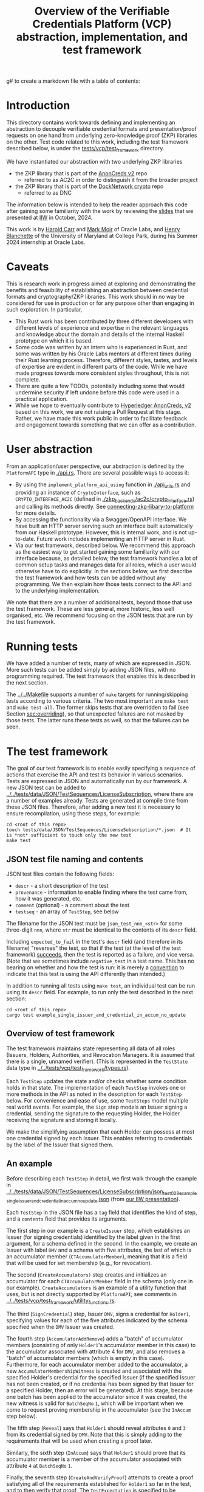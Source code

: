 g# to create a markdown file with a table of contents:
# - M-x org-md-export-to-markdown
# - make fix-readme-markdown

#+TITLE: Overview of the Verifiable Credentials Platform (VCP) abstraction, implementation, and test framework

#+OPTIONS: broken-links:t
#+OPTIONS: toc:t

* Introduction

This directory contains work towards defining and implementing an abstraction to decouple verifiable
credential formats and presentation/proof requests on one hand from underlying zero-knowledge proof (ZKP)
libraries on the other.  Test code related to this work, including the test framework described
below, is under the [[../../tests/vcp/test_framework/][tests/vcp/test_framework]] directory.

We have instantiated our abstraction with two underlying ZKP libraries
- the ZKP library that is part of the [[https://github.com/hyperledger/anoncreds-v2-rs][AnonCreds v2]] repo
  - referred to as AC2C in order to distinguish it from the broader project
- the ZKP library that is part of the [[https://github.com/docknetwork/crypto/][DockNetwork crypto]] repo
  - referred to as DNC

The information below is intended to help the reader approach this code after gaining some
familiarity with the work by reviewing the [[https://www.dropbox.com/preview/Presentations/IIW%20Oct%202024%20-%20VC%20and%20ZPK%20abstraction.pdf][slides]] that we presented at
[[https://internetidentityworkshop.com][IIW]] in October, 2024.

This work is by [[https://github.com/haroldcarr][Harold Carr]] and [[https://github.com/mark-moir][Mark Moir]] of Oracle Labs, and [[https://github.com/rybla][Henry Blanchette]]
of the University of Maryland at College Park, during his Summer 2024 internship at Oracle Labs.

* Caveats

This is research work in progress aimed at exploring and demonstrating the benefits and feasibility
of establishing an abstraction between credential formats and cryptography/ZKP libraries.  This work
should in no way be considered for use in production or for any purpose other than engaging in such
exploration.  In particular,

- This Rust work has been contributed by three different developers with different levels of
  experience and expertise in the relevant languages and knowledge about the domain and details of
  the internal Haskell prototype on which it is based.
- Some code was written by an intern who is experienced in Rust, and some was written by his Oracle
  Labs mentors at different times during their Rust learning process.  Therefore, different styles,
  tastes, and levels of expertise are evident in different parts of the code.  While we have made
  progress towards more consistent styles throughout, this is not complete.
- There are quite a few TODOs, potentially including some that would undermine security if left
  undone before this code were used in a practical application.
- While we hope to eventually contribute to [[https://github.com/hyperledger/anoncreds-v2-rs][Hyperledger AnonCreds, v2]] based on this work, we are not
  raising a Pull Request at this stage. Rather, we have made this work public in order to facilitate
  feedback and engagement towards something that we can offer as a contribution.

* User abstraction

From an application/user perspective, our abstraction is defined by the
~PlatformAPI~ type in [[./api.rs][./api.rs]]. There are several possible ways to access it:

- By using the ~implement_platform_api_using~ function in [[./api_utils.rs][./api_utils.rs]] and providing an instance of
  ~CryptoInterface~, such as ~CRYPTO_INTERFACE_AC2C~ (defined in [[./zkp_backends/ac2c/crypto_interface.rs][./zkp_backends/ac2c/crypto_interface.rs]]) and calling
  its methods directly.  See [[connecting-zkp-libary-to-platform]] for more details.
- By accessing the functionality via a Swagger/OpenAPI interface. We have built an HTTP
  server serving such an interface built automatically from our Haskell prototype. However,
  this is internal work, and is not up-to-date.  Future work includes implementing an HTTP server in Rust.
- Via our test framework, described below.  We recommend this approach as the easiest way to get
  started gaining some familiarity with our interface because, as detailed below, the test framework
  handles a lot of common setup tasks and manages data for all roles, which a user would otherwise
  have to do explicitly.  In the sections below, we first describe the test framework and how tests can be
  added without any programming. We then explain how those tests connect to the API and to the
  underlying implementation.

We note that there are a number of additional tests, beyond those that use the test framework.  These
are less general, more historic, less well organised, etc.  We recommend focusing on the JSON tests
that are run by the test framework.

* Running tests

We have added a number of tests, many of which are expressed in JSON.  More such tests can be added
simply by adding JSON files, with no programming required.  The test framework that enables this is
described in the next section.

The [[../../Makefile][../../Makefile]] supports a number of =make= targets for running/skipping tests according to various
criteria.  The two most important are =make test= and =make test-all=.  The former skips tests that are
overridden to fail (see Section [[sec:overriding]]), so that unexpected failures are not masked by
those tests.  The latter runs these tests as well, so that the failures can be seen.

* The test framework

The goal of our test framework is to enable easily specifying a sequence of actions that exercise
the API and test its behavior in various scenarios.  Tests are expressed in JSON and automatically
run by our framework.  A new JSON test can be added to
[[../../tests/data/JSON/TestSequences/LicenseSubscription][../../tests/data/JSON/TestSequences/LicenseSubscription]], where there are a number of examples
already. Tests are generated at compile time from these JSON files. Therefore, after adding a new
test it is necessary to ensure recompilation, using these steps, for example:
#+begin_example
cd <root of this repo>
touch tests/data/JSON/TestSequences/LicenseSubscription/*.json  # It is *not* sufficient to touch only the new test
make test
#+end_example

** JSON test file naming and contents

JSON test files contain the following fields:

- ~descr~ - a short description of the test
- ~provenance~ - information to enable finding where the test came from, how it was generated, etc.
- ~comment~ (optional) - a comment about the test
- ~testseq~ - an array of ~TestStep~, see below

The filename for the JSON test must be ~json_test_nnn_<str>~ for some three-digit ~nnn~, where ~str~
must be identical to the contents of its ~descr~ field.

Including ~expected_to_fail~ in the test's ~descr~ field (and therefore in its filename) "reverses" the
test, so that if the test (at the level of the test framework) _succeeds_, then the test is reported
as a failure, and vice versa.  (Note that we sometimes include =negative_test= in a test name.  This
has no bearing on whether and how the test is run: it is merely a _convention_ to indicate that this
test is using the API differently than intended.)

In addition to running all tests using ~make test~, an individual test can be run using its ~descr~ field.  For example,
to run only the test described in the next section:

#+begin_example
cd <root of this repo>
cargo test example_single_issuer_and_credential_in_accum_no_update
#+end_example

** Overview of test framework

The test framework maintains state representing all data of all roles (Issuers, Holders,
Authorities, and Revocation Managers. It is assumed that there is a single, unnamed verifier). (This
is represented in the ~TestState~ data type in
[[../../tests/vcp/test_framework/types.rs][../../tests/vcp/test_framework/types.rs]]).

Each ~TestStep~ updates the state and/or checks whether some condition holds in that state.  The
implementation of each ~TestStep~ invokes one or more methods in the API as noted in the description
for each ~TestStep~ below. For convenience and ease of use, some ~TestSteps~ model multiple real world
events. For example, the ~Sign~ step models an Issuer signing a credential, sending the signature to
the requesting Holder, the Holder receiving the signature and storing it locally.

We make the simplifying assumption that each Holder can possess at most one credential signed by
each Issuer. This enables referring to credentials by the label of the Issuer that signed them.

** An example

Before describing each ~TestStep~ in detail, we first walk through the example in
[[../../tests/data/JSON/TestSequences/LicenseSubscription/json_test_028_example_single_issuer_and_credential_in_accum_no_update.json][../../tests/data/JSON/TestSequences/LicenseSubscription/json_test_028_example_single_issuer_and_credential_in_accum_no_update.json]]
(from [[https://www.dropbox.com/preview/Presentations/IIW%20Oct%202024%20-%20VC%20and%20ZPK%20abstraction.pdf][our IIW presentation]]).

Each ~TestStep~ in the JSON file has a ~tag~ field that identifies the kind of step, and a ~contents~
field that provides its arguments.

The first step in our example is a ~CreateIssuer~ step, which establishes an Issuer (for signing credentials)
identified by the label given in the first argument, for a schema defined in the second.  In the example, we
create an Issuer with label ~DMV~ and a schema with five attributes, the last of which is an
accumulator member (~CTAccumulatorMember~), meaning that it is a field that will be used for set
membership (e.g., for revocation).

The second (~CreateAccumulators)~ step creates and initializes an accumulator for each
~CTAccumulatorMember~ field in the schema (only one in our example). ~CreateAccumulators~ is an
example of a utility function that uses, but is not directly supported by ~PlatformAPI~; see comments
in [[../../tests/vcp/test_framework/utility_functions.rs][../../tests/vcp/test_framework/utility_functions.rs]].

The third (~SignCredential~) step, Issuer ~DMV~, signs a credential for ~Holder1~, specifying values for each of
the five attributes indicated by the schema specified when the ~DMV~ Issuer was created.

The fourth step (~AccumulatorAddRemove~) adds a "batch" of accumulator members (consisting of only
~Holder1~'s accumulator member in this case) to the accumulator associated with attribute 4 for ~DMV~,
and also removes a "batch" of accumulator members (which is empty in this case).  Furthermore, for
each accumulator member added to the accumulator, a new ~AccumulatorMembershipWitness~ is created and associated with the
specified Holder's credential for the specified Issuer (if the specified Issuer has not been
created, or if no credential has been signed by that Issuer for a specified Holder, then an error
will be generated).  At this stage, because one batch has been applied to the accumulator since it
was created, the new witness is valid for ~BatchSeqNo~ ~1~, which will be important when we
come to request proving membership in the accumulator (see the ~InAccum~ step below).

The fifth step (~Reveal~) says that ~Holder1~ should reveal attributes ~0~ and ~3~ from its credential signed
by ~DMV~. Note that this is simply adding to the requirements that will be used when
creating a proof later.

Similarly, the sixth step (~InAccum~) says that ~Holder1~ should prove that its accumulator member is a
member of the accumulator associated with attribute ~4~ at ~BatchSeqNo~ ~1~.

Finally, the seventh step (~CreateAndVerifyProof~) attempts to create a proof satisfying all of the
requirements established for ~Holder1~ so far in the test, and to then verify that proof. The
~TestExpectation~ is specified to be ~BothSucceedNoWarning~. Therefore, the test will fail if either
creating or verifying the proof fails or issues a warning.  Apart from checking that a proof can be
created and verified, the ~CreateAndVerifyProof~ step verifies that the revealed attributes are the same
as the one signed in the relevant credential, and (in examples involving decryption) that the
decrypted values match the original signed values.

** TestSteps

*** CreateIssuer
**** Effects
   - Creates new Issuer with associated ~SignerData~
**** Arguments
   - ~IssuerLabel~: label to identify new Issuer
   - ~[ ClaimType ]~: schema for new Issuer
**** API method(s) invoked
   - ~create_signer_data~

*** CreateAccumulators
**** Effects
  - Creates ~AccumulatorData~ for each ~CTAccumulatorMember~ attribute in specified Issuer's schema
**** Arguments
   - ~IssuerLabel~
**** API method(s) invoked
  - ~create_accumulator_data~ (once for each created accumulator)

*** SignCredential
**** Effects
   - Creates new credential (~SignatureAndRelatedData~) signed by specified Issuer with specified
     ~DataValue~ s for specified ~Holder~ ("related data" includes ~DataValue~ s signed and an empty map
     that will be used to store ~AccumulatorMembershipWitness~ es when they are created by an
     ~AccumulatorAddRemove~ step).  If the fourth argument is provided, the value of the identified
     attribute is replaced by the maximum value for which a range proof can be supported by the
     underlying ZKP library, plus the identified offset.

**** Arguments
   - ~IssuerLabel~: label identifying previously created Issuer
   - ~HolderLabel~: label identifying Holder
   - ~[ DataValue ]~: list of values to be signed, one for each attribute of Issuer's schema
   - ~Option<ReplaceValueWithMaximumPlus>~: if provided, identifies an attribute index
     =attrIdxToReplaceWithMaxSupported= and an offset =plusOffset=.  Argument used only for
     testing that the underlying ZKP library's =get_range_proof_max_value= API function returns an
     accurate value.
**** API method(s) invoked
  - ~sign~

*** AccumulatorAddRemove
**** Effects
  - Add some ~DataValue~ s to and remove some ~DataValue~ s from accumulator associated with specified
    Issuer and attribute.
  - Each ~DataValue~ added generates an ~AccumulatorMembershipWitness~ for the new accumulator value,
    which is stored in the ~SignatureAndRelatedData~ associated with specified Holder and the
    ~AccumlatorBatchSeqNo~ of this batch of additions and removals.  This information can be used by
    subsequent ~UpdateAccumulatorWitness~ and ~CreateAndVerify~ steps.
  - Stores "update information" associated with updating ~Accumulatormembershipwitness~ es
    from previous ~AccumulatorBatchSeqNo~ to new one,for use by subsequent ~UpdateAccumulatorWitness~ steps
**** Arguments
   - ~IssuerLabel~
   - ~CredAttrIndex~: attribute index identifying relevant accumulator associated with specified Issuer
   - ~Map HolderLabel DataValue~: ~DataValue~ s to be added to specified accumulator and Holders to
     receive respective generated witnesses
   - ~[ DataValue ]~: ~DataValue~ s to be removed from specified accumulator
**** API method(s) invoked
  - ~accumulator_add_remove~

*** UpdateAccumulatorWitness
**** Effects
  - Attempts to ensure that specified Holder has an ~AccumulatorMembershipWitness~ for accumulator
    identified by specified Issuer and attribute index.
  - This is possible only if
    - a) specified Holder already has an ~AccumulatorMembershipWitness~ for identified accumulator for
      an ~AccumulatorBatchSeqNo~ that is at most the target ~AccumulatorBatchSeqNo~, and
    - b) there have been sufficient ~AccumulatorAddRemove~ steps performed that "update information"
      has been stored to enable updating to specified ~AccumulatorBatchSeqNo~.
  - An error is generated if these conditions do not hold.
  - When successful, generates and stores ~AccumulatorMembershipWitness~ for each ~AccumlatorBatchSeqNo~
    between the largest ~AccumlatorBatchSeqNo~ less than the target ~AccumulatorBatchSeqNo~ for which
    specified Holder already has an ~AccumulatorMembershipWitness~.
**** Arguments
   - ~HolderLabel~
   - ~IssuerLabel~
   - ~CredAttrIndex~
   - ~AccumulatorBatchSeqNo~: target ~AccumulatorBatchSeqNo~ to ensure specified Holder
**** Comments
  - Currently, a Holder will always have an ~AccumulatorMembershipWitness~ for every
    ~AccumlatorBatchSeqNo~ from the one at which its ~AccumulatorMembershipWitness~ was added and the
    highest ~AccumlatorBatchSeqNo~ to which it has ever updated.
  - In practice, Holders would likely
    discard ~AccumulatorMembershipWitness~ es considered "too old".  The test framework does not
    currently support such "garbage collection".
  - If it did, Holders could always regenerate discarded ~AccumulatorMembershipWitness~ es *provided*
    they retain one with ~AccumlatorBatchSeqNo~ at or before any future target.  If not, they would
    have to request a new ~AccumulatorMembershipWitness~ from the relevant Revocation Manager; the test
    framework also does not currently support this.
**** API method(s) invoked
   - ~update_accumulator_witness~, potentially multiple times as described above

*** Reveal
**** Effects
  - adds to requirements for subsequent ~CreateAndVerifyProof~ steps for specified Holder,
    requiring that it reveals attributes with specified indexes from its credential
    signed by specified Issuer
  - generates error if:
    - specified Holder or Issuer does not exist, or
    - no credential has been signed for specified Holder by specified Issuer, or
    - any of specified attribute indexes is out of range established by Issuer's schema
**** Arguments
   - ~HolderLabel~
   - ~IssuerLabel~
   - ~[ CredAttrIndex ]~: list of indexes for attributes to be revealed
**** API method(s) invoked
  - none

*** InRange
**** Effects
  - adds to requirements for subsequent ~CreateAndVerifyProof~ steps for specified Holder,
    requiring that it proves that specified attribute in a credential signed by specified Issuer
    for specified Holder is within range specified by minimum and maximum values
  - note that there is no step for creating a ~RangeProvingKey~ because one is automatically
    created when an ~InRange~ step is first encountered, and the same one is used for any subsequent
    ~InRange~ requirements
  - If the sixth argument is provided, the range's upper bound is replaced by the specified offset plus
    the maximum value for which range proofs are supported by the underlying ZKP libary, as determined by
    calling its =get_range_proof_max_value= API function.
**** Arguments
   - ~HolderLabel~
   - ~IssuerLabel~
   - ~CredAttrIndex~
   - ~i64~: the minimum value in the range
   - ~i64~: the maximum value in the range
   - =Option<ReplaceUpperBoundWithMaxSupportedPlusOffset>=: if provided, specifies a replacement value
     for the range's upper bound in terms of an offset from the maximum value for which range proofs
     are supported by the underlying ZKP libary.  Argument used only for testing that the
     underlying ZKP library's =get_range_proof_max_value= API function returns an accurate value.
**** Comments
   - Step does *not* generate an error if specified attribute is out of range, because we want to be
     able to test that ~CreateAndVerifyProof~ does not succeed in this case
**** API method(s) invoked
  - none

*** InAccum
**** Effects
  - adds to requirements for subsequent ~CreateAndVerifyProof~ steps for specified Holder,
    requiring that it proves that specified attribute in a credential signed by specified Issuer
    for specified Holder is in the accumulator associated with specified Issuer and CredAttrIndex,
    as of specified ~AccumulatorBatchSeqNo~
**** Arguments
   - ~HolderLabel~
   - ~IssuerLabel~
   - ~CredAttrIndex~
   - ~AccumulatorBatchSeqNo~: the "batch number" for which the proof is required; enables requiring
     proof of membership in accumulator for older or newer accumulator versions
**** API method(s) invoked
  - none

*** Equality
**** Effects
  - adds to requirements for subsequent ~CreateAndVerifyProof~ steps for specified Holder,
    requiring that it proves that specified attribute in a credential signed by specified Issuer is
    equal to each attribute specified in each "other" credentials (identified by specified Issuer)
**** Arguments
   - ~HolderLabel~
   - ~IssuerLabel~: identifies Issuer who signed a credential
   - ~CredAttrIndex~: identifies an attribute in that credential
   - ~[(IssuerLabel, CredAttrIndex)]~: a list of attributes in other credentials required to be equal
      to specified attribute
**** Comments
   - It would have been cleaner to specify the equivalence class of ~(Issuer,CredAttrIndex)~ pairs,
     rather than singling on of them out
   - Step does *not* generate an error if specified attributes are not equal, because we want to be
     able to test that ~CreateAndVerifyProof~ does not succeed in this case
**** API method(s) invoked
   - none

*** CreateAndVerifyProof
**** Effects
  - Attempts to create and then verify a proof satisfying all requirements added previously for
    specified Holder, and checks that the outcome is consistent with specified ~CreateVerifyExpectation~.
  - An error is generated if specified Holder cannot satisfy previously added requirements because,
    for example, specified Holder does not have a credential signed by an Issuer for a previously
    added requirement, does not have an ~AccumulatorMembershipWitness~ for a required
    ~AccumlatorBatchSeqNo~, etc.
  - note that, if previous steps include ~Decrypt~ requirements for specified Holder, subsequent
    ~CreateAndVerifyProof~ steps model an ~Authority~ verifying a proof created by specified Holder,
    rather than a generic Verifier; this is because the decryption requires ~AuthoritySecretData~ for
    each attribute to be decrypted.  If there are decryption requirements for multiple Authorities,
    the step models Verifier having ~AuthoritySecretData~ for all of them.  While this is not
    particularly realistic, it is useful for testing generality.
**** Arguments
   - ~HolderLabel~
   - ~CreateVerifyExpectation~: expected outcome for attempt to create and then verify a proof
     consistent with established requirement.  Possible values are currently:
     - ~BothSucceedNoWarnings~: expects both proof creation and proof verification to succeed and
       issue no warnings.  In this case, revealed and decrypted values are checked to ensure that
       they are for exactly the requested attributes and furthermore that the values are equal to
       those signed in specified credentials.
     - ~CreateProofFails~: requires that proof creation fails
     - ~VerifyProofFails~: requires that proof creation succeeds and then verification fails
     - ~CreateOrVerifyFails~: requires that, either proof creation fails, or it succeeds but
       verification of the generated proof fails.  This expectation is sometimes useful when it is
       required that a proof is not successfully created and then verified, but it does not matter
       which step fails.  In some cases, some underlying ZKP libraries fail to generate a
       proof, while others generate a proof that does not verify successfully.  This
       ~CreateVerifyExpectation~ is useful in such cases.
**** API method(s) invoked
   - ~create_proof~
   - ~verify_proof~

*** CreateAuthority
   - Creates new Authority with associated ~AuthorityData~
**** Arguments
   - ~AuthorityLabel~: label to identify new Authority
**** API method(s) invoked
   - ~create_authority_data~

*** EncryptFor
**** Effects
  - adds to requirements for subsequent ~CreateAndVerifyProof~ steps for specified Holder,
    requiring that it encrypts (for specified Authority) specified attribute from credential
    signed by specified Issuer
**** Arguments
   - ~HolderLabel~
   - ~IssuerLabel~
   - ~CredAttrIndex~:
   - ~AuthorityLabel~: label identifying ~Authority~ for whom specified attribute is to be encrypted
**** API method(s) invoked
   - none

*** Decrypt
**** Effects
  - adds to requirements for subsequent ~CreateAndVerifyProof~ steps for specified Holder,
    requiring that specified attribute from credential signed by specified Issuer is decrypted
**** Arguments
   - ~HolderLabel~
   - ~IssuerLabel~
   - ~CredAttrIndex~
   - ~AuthorityLabel~: label identifying ~Authority~ to decrypt specified attribute
**** API method(s) invoked
  - none

*** VerifyDecryption
**** Effects
  - Verifies correct decryption for each ~DecryptResponse~ generated by most recent ~CreateAndProof~
    step by specified Holder
**** Arguments
   - ~HolderLabel~
**** API method(s) invoked
  - ~verify_decryption~

<<sec:overriding>>
** Overriding tests

Sometimes we want finer control over how specific tests are treated in combination with specific
underlying ZKP libraries.  This is supported by a per-library overrides file.  Thus, we have
on overrides file for each underlying library currently used:
- [[../../tests/data/JSON/TestSequences/LicenseSubscription/LibrarySpecificOverrides/AC2C.json][../../tests/data/JSON/TestSequences/LicenseSubscription/LibrarySpecificOverrides/AC2C.json]]
- [[../../tests/data/JSON/TestSequences/LicenseSubscription/LibrarySpecificOverrides/AC2C.json][../../tests/data/JSON/TestSequences/LicenseSubscription/LibrarySpecificOverrides/DNC.json]]

Each entry in these overrides file has:
- a lookup label based on the test's =descr= field (see documentation in
  [[../../generate-tests-from-json/src/lib.rs][../../generate-tests-from-json/src/lib.rs]] for details)
- an associated =contents= field, which explains the reason for the override
- an associated =tag=, which determines whether the test is run and/or how its outcome is reflected in
  output.  Currently, possible values for the =tag= are =NotSoSlow=, =Fail= and =Skip=, as explained below

For a given test with a given underlying ZKP library, it could be that:
- ~NotSoSlow~: although the test has SLOW or SLOWSLOW in its name, we know that it is ~NotSoSlow~ with the specific
  underlying library, so we want to run it even when using, e.g., `make test-skip-slow` to skip slow
  tests.  The test is run, even if skipping tests with =SLOW= in their name (see below for examples).
- ~Fail~: the test is considered to ~Fail~, e.g., because of a known bug in the ZKP library or
  because it does not yet support the functionality being tested.  It is reported as a failure in test output.
- ~Skip~: we want to ~Skip~ the test for some reason.  Such tests are shown in test output as =ignored=, displaying
  the reason from the overrides file, and are counted as ignored in test summaries.  An example
  is that the underlying ZKP library has some known issue that causes a panic or test failure,
  but we don't want to see it reported as a failure, e.g., because the issue is understood and will
  be addressed in future work, or because the issue is not related to the main purpose of the test.
  An example of the latter is if the underlying ZKP library panics when incorrectly used,
  and the purpose of the test is only to ensure that it does not enable a prover to create a proof
  that a verifier successfully verifies.

If tests are run directly using ~cargo test~, then these tests that are overridden to =Fail= are
reported as failures.  To avoid confusion, such tests have ~_overridden_to_fail~ appended to their
names.  Furthermore, if running tests using any of:
- ~make test~,
- ~make test-skip-slow~, or
- ~make test-skip-slow-slow~
the ~Makefile~ is configured to exclude tests with ~_overridden_to_fail~ in their names, so overridden
tests are not reported as failures.

We would like to improve the override system.  In the meantime, it is documented in
[[../../generate-tests-from-json/src/lib.rs][../../generate-tests-from-json/src/lib.rs]].

** Test framework files

Located in [[../../tests/vcp/][../../tests/vcp/]]:

#+begin_example
data_for_tests.rs
test_framework
    steps.rs                                : The main file of the testing framework.
                                              Defines the TestSteps.
    tests
        framework_tests.rs                  : Rust code that tests the framework itself

    types.rs                                : types used by the test framework, in particular TestState

    utility_functions.rs                    : useful routines to compose common operations
    utils.rs

zkp_backends
    ac2c
        run_json_test_framework_tests.rs    : Test the framework itself
                                              with CryptoInterface instantiated with AC2C
                                              using JSON tests located in
                                              ./tests/data/JSON/TestSequences/TestingFramework

        run_json_zkp_functionality_tests.rs : Instantiates CryptoInterface with AC2C and runs the JSON tests located in
                                              ./tests/data/JSON/TestSequences/LicenseSubscription
                                              with overrides defined in
                                             ./tests/data/JSON/TestSequences/LicenseSubscription/LibrarySpecificOverrides/AC2C.json

        run_zkp_functionality_tests.rs      : Instantiates CryptoInterface with AC2C and runs the tests
                                              defined in zkp_functionality_tests/test_definitions.rs
    dnc
        run_json_test_framework_tests.rs    : Test the framework itself
                                              with CryptoInterface instantiated with DNC
                                              using JSON tests located in
                                              ./tests/data/JSON/TestSequences/TestingFramework

        run_json_zkp_functionality_tests.rs : Instantiates CryptoInterface with DNC and runs the JSON tests located in
                                              ./tests/data/JSON/TestSequences/LicenseSubscription
                                              with overrides defined in
                                             ./tests/data/JSON/TestSequences/LicenseSubscription/LibrarySpecificOverrides/DNC.json

zkp_functionality_tests
    test_definitions.rs                     : ZKP functionality tests written in Rust (rather than JSON).
#+end_example

Note: the other tests located in [[../../tests/vcp][tests/vcp]] (various unit tests) can be ignored.

# ------------------------------------------------------------------------------
* The VCP architecture

The following diagram gives a high-level view of the VCP architecture.
It is shown using AC2C.  For DNC, the GENERAL part is identical but the DNC SPECIFIC part
has different paths (but essentially does the same work, additionally providing
`specific_verify_decryption`, which is not yet supported by AC2C).

#+begin_example
                         SigsAnd         Credential       Shared    DataForVerifier DecryptReqs
                       RelatedData          Reqs  -->+<-- Params              |      |
                            |                        |                        |      |
                            |   +--------------------+--------------------+   |      |
                            v   v                                         v   v      v
                          create_proof                                    verify_proof          ----+
                            |   |                                         |   |      |              |
                            |   +-----> presentation_request_setup <------+   |      |              | GENERAL
                            |                        |                        |      |              |
                            |                        v                        |      |              |
                            |           resolved_proof_instructions           |      |              |
                            |                       and                       |      |              |
                            |              equality_requirements              |      |              |
                            |                        |                        |      |          ----+
                            |           +------------+----------+             |      |
                            v           v                       v             v      v
                     specific_prover_ac2c                       specific_verifier_ac2c          ----+
                            |           |                       |             |      |              |
                            |           +------------+----------+             |      |              |
                            v                        |                        |      |              |
presentation_credentials_from                        |                        |      |              | SPECIFIC
                            |                        v                        |      x              |
                            +----------> presentation_schema_from <-----------+      x              |
                            |                                                 |      x              |
                            v                                                 v      x              |
                  Presentation::create                              Presentation::verify        ----+
                            |                                                 |
                            v                                                 v
                    DataForVerifier                                    DecryptResponse(s)
#+end_example

VCP is comprised of three main parts
- API (defined by the ~PlatformAPI~ type in [[./api.rs][./api.rs]])
  - functions available for various roles (e.g., Issuer, Holder, Verifier, ...)
- general
  - implementations of API functions that operate regardless of the underlying ZKP library
- specific
  - functions called from general that implement "primitive" features (e.g., sign, prove,
    verify) for a specific underlying ZKP library

** General

A proof is created from
- =SignatureAndRelatedData= : signature from an Issuer on a list of =DataValue=

- =CredentialReqs= : the requirements for each credential
  (e.g., values in range, what values should be revealed, ...)
- Shared Params : the values referenced from =CredentialReqs=

A proof is verified from
- =CredentialReqs= and shared params
- =DataForVerifier= : includes disclosed values and a proof (created by =create_proof=)
- =DecryptReqs= : verifiable decryption requests

Both the general =create_proof= and =verify_proof= call =presentation_request_setup=.
That function transforms shared parameters and human-friendly =CredentialReqs= into machine-friendly
=resolved_proof_instructions= and =equality_requirements=.

Both the general =create_proof= and =verify_proof= then pass that info to "specific" versions of
create and verify.  The AC2C versions are shown in the above diagram.

** Specific

=specific_prover_ac2c= turns =SignatureAndRelatedData= into =anoncreds-v2-rs= "credentials"
(via =presentation_credentials_from=).

Both =specific_prover_ac2c= and =specific_verifier_ac2c= call =presentation_schema_from=
with =resolved_proof_instructions= and =equality_requirements= to create an
=anoncreds-v2-rs= presentation schema.

=specific_prover_ac2c= uses the =anoncreds-v2-rs= credentials and presentation schema to create a proof.
That proof is then converted to an opaque =Proof= and included in the =DataForVerifier= API type,
along with disclosed values.

=specific_verifier_ac2c= uses the =DataForVerifier= and the =anoncreds-v2-rs= presentation schema
to verify the proof.

# ------------------------------------------------------------------------------
* Guide to =src/vcp= code

** Directory structure

VCP code resides in the [[../../src/vcp/][../../src/vcp/]] directory.

The top level directory contains:

#+begin_example
api.rs                                    : the main top-level PlatformApi

api_utils.rs                              : connects a specific CryptoInterface to the PlatformApi
#+end_example

The directory structure for the interfaces used by =PlatformApi= is:

#+begin_example
interfaces
    crypto_interface.rs               : function types that a specific ZKP library must implement

    non_primitives.rs                 : function types for functions provided by VCP
    primitives
        types.rs                      : data declarations for data used by CryptoInterface functions

    primitives.rs                     : function types for the functions in CryptoInterface

    types.rs                          : data declarations for data used in PlatformApi and CryptoInterface
#+end_example

The directory structure for the "general" implementation is:

#+begin_example
impl
    catch_unwind_util.rs
    general
        presentation_request_setup.rs : translates proof requests to proof instructions and equality requirements

        proof.rs                      : general create_proof, verify_proof and verify_decryption functions
                                        that call specific ZKP library implementations of primitives
    json
        shared_params.rs              : utilities for working with shared parameters
        util.rs
    to_from_api.rs                    : definitions of functions to convert between API types and
                                        specific ZKP library implementation types

    types.rs                          : data declarations available for any specific implementation to use
    util.rs
#+end_example

The directory structure for the AC2C implementation of =CryptoInterface= is:

#+begin_example
zkp_backends
    ac2c
        accumulators.rs               : AC2C VB implementation of CryptoInterface accumulator primitives

        authority.rs                  : AC2C implementation of CryptoInterface authority primitives

        crypto_interface_ac2c.rs      : Provides the AC2C implementation of CryptoInterface

        presentation_request_setup.rs : Functions in this file are used by the following proof.rs file.
                                        Generate AC2C proof statements and equality statements
                                        from proof instructions (derived from proof requirements).
                                        Also, generate AC2C PresentationCredentials from signatures and witnesses

        proof.rs                      : AC2C implementations of specific_create_proof,
                                        specific_verify_proof functions (and in future, specific_verify_decryption,
                                        when AC2C supports it)

        range_proof.rs                : AC2C implementation of range proof operations

        signer.rs                     : AC2C implementations of "signer" (a.k.a Issuer)
                                        primitive functions (e.g., create keys, sign)

        to_from_api/*                 : functions to convert between API data types and AC2C data types
#+end_example

The directory structure for the DNC implementation of =CryptoInterface= is:

#+begin_example
zkp_backends
    dnc
        accumulators.rs               : DNC VB implementation of CryptoInterface accumulator primitives

        authority.rs                  : DNC implementation of CryptoInterface authority primitives

        crypto_interface_dnc.rs       : Provides the AC2C implementation of CryptoInterface

        generate_frs.rs               : Turns user values to be signed into "FR"s (i.e., field elements)

        in_memory_state.rs            : A non-production-ready "database" to hold state
                                        associated with an accumulator

        proof.rs                      : DNC implementations of specific_create_proof,
                                        specific_verify_proof and specific_verify_decryption functions

        range_proof.rs                : DNC implementation of range proof operations

        reversible_encoding.rs        : Used for verifiable encryption

        signer.rs                     : DNC implementations of "signer" (a.k.a Issuer)
                                        primitive functions (e.g., create keys, sign)

        to_from_api/*                 : functions to convert between API data types and DNC data types

        types.rs                      : Type aliases used in the DNC implementation
#+end_example

<<connecting-zkp-libary-to-platform>>
** Example of connecting a specific ZKP library to =PlatformApi=

In [[./zkp_backends/ac2c/crypto_interface.rs][./zkp_backends/ac2c/crypto_interface.rs]] the AC2C implementation initializes a =CryptoInterface=
([[./interfaces/crypto_interface.rs][./interfaces/crypto_interface.rs]]) struct with "pointers" to the AC2C implementation of
[[./interfaces/primitives.rs][./interfaces/primitives.rs]]. That initialized struct is referenced as =CRYPTO_INTERFACE_AC2C=.

=CRYPTO_INTERFACE_AC2C= is passed to =implement_platform_api_using= (defined in [[./api_utils.rs][./api_utils.rs]])
to create an instance of =PlatformApi=.  Many of the primitives are directly assigned to =PlatformApi= fields.

The =specific_prover=, =specific_verifier=, =specific_verify_decryption= values are first passed to
the non-primitive, =create_proof=, =verify_proof=, and =verify_decryption= functions to create a higher-level
=PlatformAPI= function, which are then assigned to their associated fields.

An example of making this connection can be seen in the =run_json_test_ac2c= function in
[[../../tests/vcp/zkp_functionality_tests/test_definitions.rs][../../tests/vcp/zkp_functionality_tests/test_definitions.rs]].

# --------------------------------------------------
** Creating an Issuer's public and secret data (e.g., keys)

To prepare for signing credentials, an Issuer uses =create_signer_data= in =PlatformApi= ([[./api.rs][./api.rs]]).

The type of that function, =CreateSignerData=, is defined in [[./interfaces/primitives.rs][./interfaces/primitives.rs]].

It takes
- a =Natural= (an RNG seed), and
- a list of =ClaimType= (both defined in [[./interfaces/types.rs][./interfaces/types.rs]])
  - this is the "schema" for credentials that will be issued and signed by the Issuer

Assuming the AC2C implementation of primitives are connected to =PlatformApi=,
as described in <<connecting-zkp-libary-to-platform>>,
then =create_signer_data= (in [[./zkp_backends/ac2c/signer.rs][./zkp_backends/ac2c/signer.rs]]) is invoked.

The =create_signer_data= implementation
- creates an AC2C schema representation based on a list of VCP =ClaimType=
- creates AC2C public and secret data (that includes public/secret keys)
- returns VCP =SignerData=

=SignerData= ([[./interfaces/types.rs][./interfaces/types.rs]]) contains
- =SignerSecretData=
  - an opaque representation of the AC2C secret data
- =SignerPublicData=
  - an opaque representation of the AC2C public data
  - a vector of =ClaimType= (i.e., the "schema")

An Issuer would securely store the private data and make the public data available.

# --------------------------------------------------
** Issuer signing a credential

To sign credentials, an Issuer uses the =PlatformApi= ([[./api.rs][./api.rs]]) =sign= function
of type =Sign= ([[./interfaces/primitives.rs][./interfaces/primitives.rs]]).

It takes
- a =Natural= (an RNG seed)
- a list of =DataValue= ([[./interfaces/types.rs][./interfaces/types.rs]])
- =SignerData= (from =create_signer_data= above)

The AC2C implementation of =sign= is in [[./zkp_backends/ac2c/signer.rs][./zkp_backends/ac2c/signer.rs]].

That =sign= implementation
- converts each VCP =DataValue= to an AC2C claim
- uses AC2C to sign the claims using the secret data from =SignerData=
- returns a =Signature= (an opaque representation of an AC2C signature)

# --------------------------------------------------
** Creating a proof

The general =create_proof= function ([[./impl/general/proof.rs][./impl/general/proof.rs]]) takes
- proof requirements : =HashMap<CredentialLabel, CredentialReqs>=
  - =CredentialLabel=
    - an identifier used to refer to a credential for which a Prover must
      prove knowledge of a signature satisfying the associated =CredentialReqs=, as well as
      for establishing equalities between attributes
      in different credentials
  - =CredentialReqs= ([[./interfaces/types.rs][./interfaces/types.rs]])
    - what is required to be proved (e.g., reveal values, accumulator membership, ...)
- shared parameters : =HashMap<SharedParamKey, SharedParamValue>=
  - =SharedParamKey=
    - an identifier used in =CredentialReqs= (above) to specify a value contained in shared parameters
  - =SharedParamValue=
    - a value, e.g., range min/max, Issuer public data
- signatures, etc : =HashMap<CredentialLabel, SignatureAndRelatedData>=
  - provides =SignatureAndRelatedData= for each credential referenced in proof requirements
  - =SignatureAndRelatedData= contains
    - =Signature=
      - used to create a proof-of-knowledge
    - list of =DataValue=
      - the values that we used to create the signature
    - =AccumulatorWitnesses=
      - set membership witnesses for any accumulators in the requirements (could be none)
    - =Option<Nonce>=
      - An optional =Nonce= agreed between Prover and Verifier to avoid replay attacks

Using the above input, the general =create_proof= function
- gets the values to reveal from the list of =DataValue=
- transforms human-friendly =CredentialReqs= into machine-friendly "proof instructions" and equality requirements
  - via =presentation_request_setup= ([[./impl/general/presentation_request_setup.rs][./impl/general/presentation_request_setup.rs]])
  - the "proof instructions" returned by =presentation_request_setup= are of type ~ProofInstructionGeneral<ResolvedDisclosure>~
  - ~ProofInstructionGeneral~ identifies the credential and attribute for which a proof is required, and also the index of a "related" proof instruction, namely the proof instruction for the proof of knowledge of signature covering the relevant attribute
  - There is one ~ResolvedDisclosure~ constructor for each type of proof supported:
    - ~CredentialResolved~ (requires proof of knowledge of signature on a credential)
    - ~InAccumResolved~
    - ~InRangeResolved~
    - ~EncryptedForResolved~
  - Each ~ResolvedDisclosure~ contains the parameters for the relevant proof, looked up from ~SharedParams~ using the ~SharedParamKey~ s included in ~CredentialReqs~.  These parameters are in library-independent format.  Each ZKP backend knows how to translate these to their own data types and use them to construct the required proofs.
- validates the =CredentialReqs= against schemas
- calls the specific ZKP library function =specific_prover=, passing the proof instructions, equality requirements, signatures, etc.
  - Each ZKP backend we have implemented specifies its own library-specific type of "proof instruction"; we call them ~ProofInstructionGeneral<SupportedDisclosure>~ in both cases, but this is not a requirement.

The AC2C =specific_prover= (named =specific_prover_ac2c= in [[./zkp_backends/ac2c/proof.rs][./zkp_backends/ac2c/proof.rs]]).
- creates an AC2C =Presentation= (i.e., "proof") ([[../presentation.rs][../presentation.rs]])
- wraps that proof in a VCP opaque data type
- returns =DataForVerifier= that contains the VCP proof and any warnings

# --------------------------------------------------
** Verifying a proof

Like the general =create_proof= function,
the general =verify_proof= function ([[./impl/general/proof.rs][./impl/general/proof.rs]]) takes
- proof requirements : =HashMap<CredentialLabel, CredentialReqs>=
- shared parameters : =HashMap<SharedParamKey, SharedParamValue>=
- =Option<Nonce>=

It also takes:
- data for verifier : =DataForVerifier= (produced by =create_proof)=.
- decryption requests: ~HashMap<String, HashMap<u64, HashMap<String, DecryptRequest>>>~

Note that AC2C does not yet support decryption, so if the decryption requests map is
not empty, verification fails.

After transforming =CredentialReqs= into proof instructions and equality requirements and
after validating those requirements against schemas it calls the =specific_verifier= function.

The AC2C =specific_verifier= (named =specific_verifier_ac2c= in [[./zkp_backends/ac2c/proof.rs][./zkp_backends/ac2c/proof.rs]])
converts the VCP information and data into formats used by AC2C, and then calls
the AC2C =Presentation:verify= to verify the proof.

# --------------------------------------------------
** Proofs with revealed values

Attributes whose values are to be revealed are specified in the =disclosed: Disclosed= field of =CredentialReqs=.

=Disclosed= ([[./interfaces/types.rs][./interfaces/types.rs]]) is a list of indices into the list of =DataValue= that were signed,
specifying which values should be disclosed.

Both the general =create_proof= and =verify_proof= functions ([[./impl/general/proof.rs][./impl/general/proof.rs]]) call
=presentation_request_setup= ([[./impl/general/presentation_request_setup.rs][./impl/general/presentation_request_setup.rs]]) that calls
=get_proof_instructions= to transform =CredentialReqs= into proof instructions.
For each credential request, the translation happens in =get_proof_instructions_for_cred=.

For revealed values, the =ProofInstructionGeneral= that gets returned is
=ResolvedDisclosure::CredentialResolvedWrapper(CredentialResolved=.  It contains
- =SignerPublicData=
- for each reveal value: a list of tuples : =(index, value, ClaimType)=

Both the general =create_proof= and =verify_proof= functions go on to call their specific variants,
in the AC2C case, =specific_prover_ac2c= and =specific_verifier_ac2c= ([[./zkp_backends/ac2c/proof.rs][./zkp_backends/ac2c/proof.rs]]).

The specific functions call =presentation_schema_from= which calls
=transform_instruction= ([[./zkp_backends/ac2c/presentation_request_setup.rs][./zkp_backends/ac2c/presentation_request_setup.rs]]) to
transform the =ProofInstructionGeneral<ResolvedDisclosure>= into a
=ProofInstructionGeneral<SupportedDisclosure>=.
That function returns a proof instruction that contains =SupportedDisclosure::SignatureAndReveal= that contains
- an =anoncreds-v2-rs= =IssuerPublic=
- =HashMap<CredAttrIndex, (DataValue, ClaimType)>=

=SupportedDisclosure= is then given to =generate_statements= ([[./zkp_backends/ac2c/presentation_request_setup.rs][./zkp_backends/ac2c/presentation_request_setup.rs]]).
For =SupportedDisclosure::SignatureAndReveal=, =generate_statements= creates an =anoncreds-v2-rs=
=SignatureStatement= containing
- the disclosed information
- a statement ID
- =anoncreds-v2-rs= =IssuerPublic=

The =anoncreds-v2-rs= statements returned from =generate_statements= are given to
=anoncreds-v2-rs= =PresentationSchema::new_with_id=, which is then returned from
=presentation_schema_from=.

At this point =specific_prover_ac2c= calls =anoncreds-v2-rs= =Presentation::create= with
- the =PresentationSchema=
- =anoncreds-v2-rs= =IndexMap<CredentialLabel, PresentationCredential>=
  - created by a call to =presentation_credentials_from= ([[./zkp_backends/ac2c/proof.rs][./zkp_backends/ac2c/proof.rs]])
That =anoncreds-v2-rs= =Presentation= (i.e., proof) is returned from =specific_prover_ac2c=.

In the =specific_verifier_ac2c= case, it calls =anoncreds-v2-rs= =Presentation::verify= with
the =PresentationSchema= to verify the proof.

# --------------------------------------------------
** Proofs with range proofs

Range proofs are requirements in the =in_range: InRange= field of =CredentialReqs=.

=InRange= ([[./interfaces/types.rs][./interfaces/types.rs]]) is a list of =InRangeInfo= that contain
- an index specifying which value in the list of =DataValue= to be used
- a =min_label= : a key into shared parameters; that key maps to the actual minimum value
- a =max_label= : a key into shared parameters; that key maps to the actual maximum value
- =proving_key_label= : a key into shared parameters; that key maps to an instance of  =RangeProofProvingKey=

For range proofs,
=ResolvedDisclosure::InRangeResolvedWrapper(InRangeResolved= is created. It contains
- =min_val=     : looked up from shared parameters
- =max_val=     : looked up from shared parameters
- =proving_key= : looked up from shared parameters
- (the index is also collected into the outer =ProofInstructionGeneral=)

The AC2C implementation then transforms that =ResolvedDisclosure= into
=SupportedDisclosure::RangeProof= that contains
- the =anoncreds-v2-rs= range proving key
- the min and max values
- the index

=SupportedDisclosure::RangeProof=  is given to =generate_statements=
which creates two =anoncreds-v2-rs= statements:
- =CommitmentStatement=
- =RangeStatement=

Those statements are then used to create and verify proofs

# --------------------------------------------------
** Proofs with verifiable encryption

Verifiable encryption requirements are specified in the =encrypted_for: EncryptedFor= field of =CredentialReqs=.

=EncryptedFor= ([[./interfaces/types.rs][./interfaces/types.rs]]) is a list of =IndexAndLabel= that contain
- an index specifying which value in the list of =DataValue= to be encrypted
- a =label= : a key into shared parameters; that key maps to the public data that should be used for encryption.

For verifiable encryption,
=ResolvedDisclosure::EncryptedForResolvedWrapper(EncryptedForResolved)= is created. It contains
- the API public data to be used for encryption

The AC2C implementation then transforms that =ResolvedDisclosure= into
=SupportedDisclosure::EncryptedFor= that contains
- the =anoncreds-v2-rs= verifiable encryption public key

=SupportedDisclosure::EncryptedFor=  is given to =generate_statements=
which creates a =anoncreds-v2-rs= =VerifiableEncryptionStatement=

NOTE: AC2C does not yet support decryption.

# --------------------------------------------------
** Proofs with equalities between attributes

Equality requirements are specified in the =equal_to: EqualTo= field of =CredentialReqs=.

=EqualTo= ([[./interfaces/types.rs][./interfaces/types.rs]]) is a list of =EqInfo= that contain
- =from_index= : an index specifying which value in the list of =DataValue= to be used in equality checking
- =to_label=   : a label specifying a =CredentialReqs=
- =to_index=   : index into the =DataValue= of the =to_label= credential to be used in equality checking

General =presentation_request_setup= calls =equality_reqs_from_pres_reqs_general= to create
- ~EqualityReqs = Vec<EqualityReq>~
- ~EqualityReq  = Vec<(CredentialLabel, CredAttrIndex)>~
where each =EqualityReq= is a list of pairs that point to values that should be equal.

~EqualityReqs~ is given to =specific_prover=.  In the AC2C case, =specific_prover_ac2c= calls
=presentation_schema_from= ([[./impl/zkp_backends/ac2c/presentation_request_setup.rs][./impl/zkp_backends/ac2c/presentation_request_setup.rs]]) with those ~EqualityReqs~.
=presentation_schema_from= pass those to =generate_equality_statements= to create a =anoncreds-v2-rs=
=EqualityStatement= for each equality.

# --------------------------------------------------
** Proofs with accumulators

Accumulator requirements are specified in the =in_accum: InAccum= field of =CredentialReqs=.

=InAccum= ([[./interfaces/types.rs][./interfaces/types.rs]]) is a list of =InAccumInfo= that contain
- an index specifying which value in the list of =DataValue= represents an accumlator element
- =public_data_label= : a key into shared parameters; that key maps to =AccumulatorPublicData=
- =mem_prv_label=     : a key into shared parameters; that key maps to a =MembershipProvingKey=
- =accumulator_label= : a key into shared parameters; that key maps to an =Accumulator=
- =accumulator_seq_no_label= : a key into shared parameters; that key maps to the sequence number of the accumulator

For accumulators
=ResolvedDisclosure::InAccumResolvedWrapper(InAccumResolved= is created. It contains
- the API values obtained from the keys in =InAccum=

The AC2C implementation then transforms that =ResolvedDisclosure= into
=SupportedDisclosure::InAccumProof= that contains
- the =anoncreds-v2-rs= =vb20::PublicKey= for accumulators
- the =anoncreds-v2-rs= =vb20::Accumulator= accumulator

=SupportedDisclosure::InAccumProof= is given to =generate_statements=
which creates a =anoncreds-v2-rs= =MembershipStatement=

# --------------------------------------------------
** Accumulator functions

There are functions for ([[./api.rs][./api.rs]], [[./interfaces/primitives.rs][./interfaces/primitives.rs]])
- creating accumulators (and their associated keys)
- creating accumulator elements from =DataValue=
- adding and removing elements from accumulators and getting witnesses for those elements
- updating existing witnesses after elements have been added to or removed from an accumulator

The AC2C versions are in [[./zkp_backends/ac2c/accumulators.rs][./zkp_backends/ac2c/accumulators.rs]].

